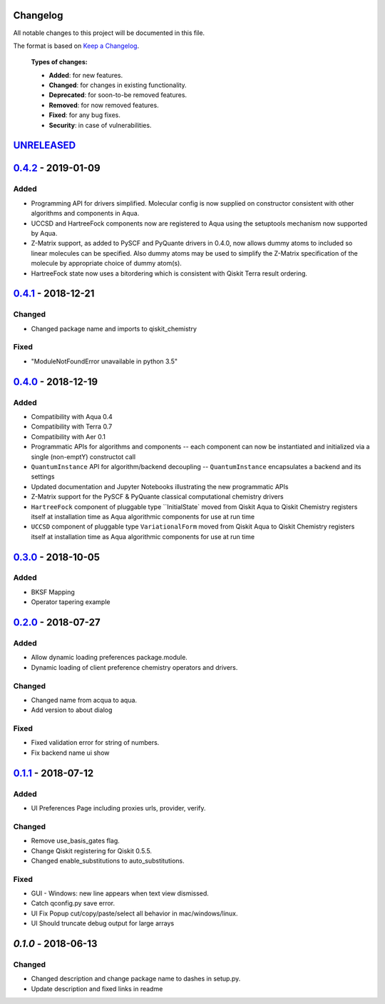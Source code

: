 Changelog
=========

All notable changes to this project will be documented in this file.

The format is based on `Keep a Changelog`_.

  **Types of changes:**

  - **Added**: for new features.
  - **Changed**: for changes in existing functionality.
  - **Deprecated**: for soon-to-be removed features.
  - **Removed**: for now removed features.
  - **Fixed**: for any bug fixes.
  - **Security**: in case of vulnerabilities.


`UNRELEASED`_
=============

`0.4.2`_ - 2019-01-09
=====================

Added
-------

- Programming API for drivers simplified. Molecular config is now supplied on constructor
  consistent with other algorithms and components in Aqua.
- UCCSD and HartreeFock components now are registered to Aqua using the setuptools mechanism
  now supported by Aqua.
- Z-Matrix support, as added to PySCF and PyQuante drivers in 0.4.0, now allows dummy atoms to
  included so linear molecules can be specified. Also dummy atoms may be used to simplify
  the Z-Matrix specification of the molecule by appropriate choice of dummy atom(s).
- HartreeFock state now uses a bitordering which is consistent with Qiskit Terra result ordering.

`0.4.1`_ - 2018-12-21
=====================

Changed
-------

- Changed package name and imports to qiskit_chemistry

Fixed
-----

- "ModuleNotFoundError unavailable in python 3.5"


`0.4.0`_ - 2018-12-19
=====================

Added
-----

- Compatibility with Aqua 0.4
- Compatibility with Terra 0.7
- Compatibility with Aer 0.1
- Programmatic APIs for algorithms and components -- each component can now be instantiated and initialized via a single (non-emptY) constructot call
- ``QuantumInstance`` API for algorithm/backend decoupling -- ``QuantumInstance`` encapsulates a backend and its settings
- Updated documentation and Jupyter Notebooks illustrating the new programmatic APIs
- Z-Matrix support for the PySCF & PyQuante classical computational chemistry drivers
- ``HartreeFock`` component of pluggable type ``InitialState` moved from Qiskit Aqua to Qiskit Chemistry
  registers itself at installation time as Aqua algorithmic components for use at run time
- ``UCCSD`` component of pluggable type ``VariationalForm`` moved from Qiskit Aqua to Qiskit Chemistry
  registers itself at installation time as Aqua algorithmic components for use at run time

`0.3.0`_ - 2018-10-05
=====================

Added
-----

- BKSF Mapping
- Operator tapering example

`0.2.0`_ - 2018-07-27
=====================

Added
-----

- Allow dynamic loading preferences package.module.
- Dynamic loading of client preference chemistry operators and drivers.

Changed
-------

- Changed name from acqua to aqua.
- Add version to about dialog

Fixed
-----

- Fixed validation error for string of numbers.
- Fix backend name ui show

`0.1.1`_ - 2018-07-12
=====================

Added
-----

- UI Preferences Page including proxies urls, provider, verify.

Changed
-------

- Remove use_basis_gates flag.
- Change Qiskit registering for Qiskit 0.5.5.
- Changed enable_substitutions to auto_substitutions.

Fixed
-----

- GUI - Windows: new line appears when text view dismissed.
- Catch qconfig.py save error.
- UI Fix Popup cut/copy/paste/select all behavior in mac/windows/linux.
- UI Should truncate debug output for large arrays


`0.1.0` - 2018-06-13
=====================

Changed
-------

- Changed description and change package name to dashes in setup.py.
- Update description and fixed links in readme

.. _UNRELEASED: https://github.com/Qiskit/qiskit-chemistry/compare/0.4.2...HEAD
.. _0.4.2: https://github.com/Qiskit/qiskit-chemistry/compare/0.4.1...0.4.2
.. _0.4.1: https://github.com/Qiskit/qiskit-chemistry/compare/0.4.0...0.4.1
.. _0.4.0: https://github.com/Qiskit/qiskit-chemistry/compare/0.3.0...0.4.0
.. _0.3.0: https://github.com/Qiskit/qiskit-chemistry/compare/0.2.0...0.3.0
.. _0.2.0: https://github.com/Qiskit/qiskit-chemistry/compare/0.1.1...0.2.0
.. _0.1.1: https://github.com/Qiskit/qiskit-chemistry/compare/0.1.0...0.1.1

.. _Keep a Changelog: http://keepachangelog.com/en/1.0.0/
